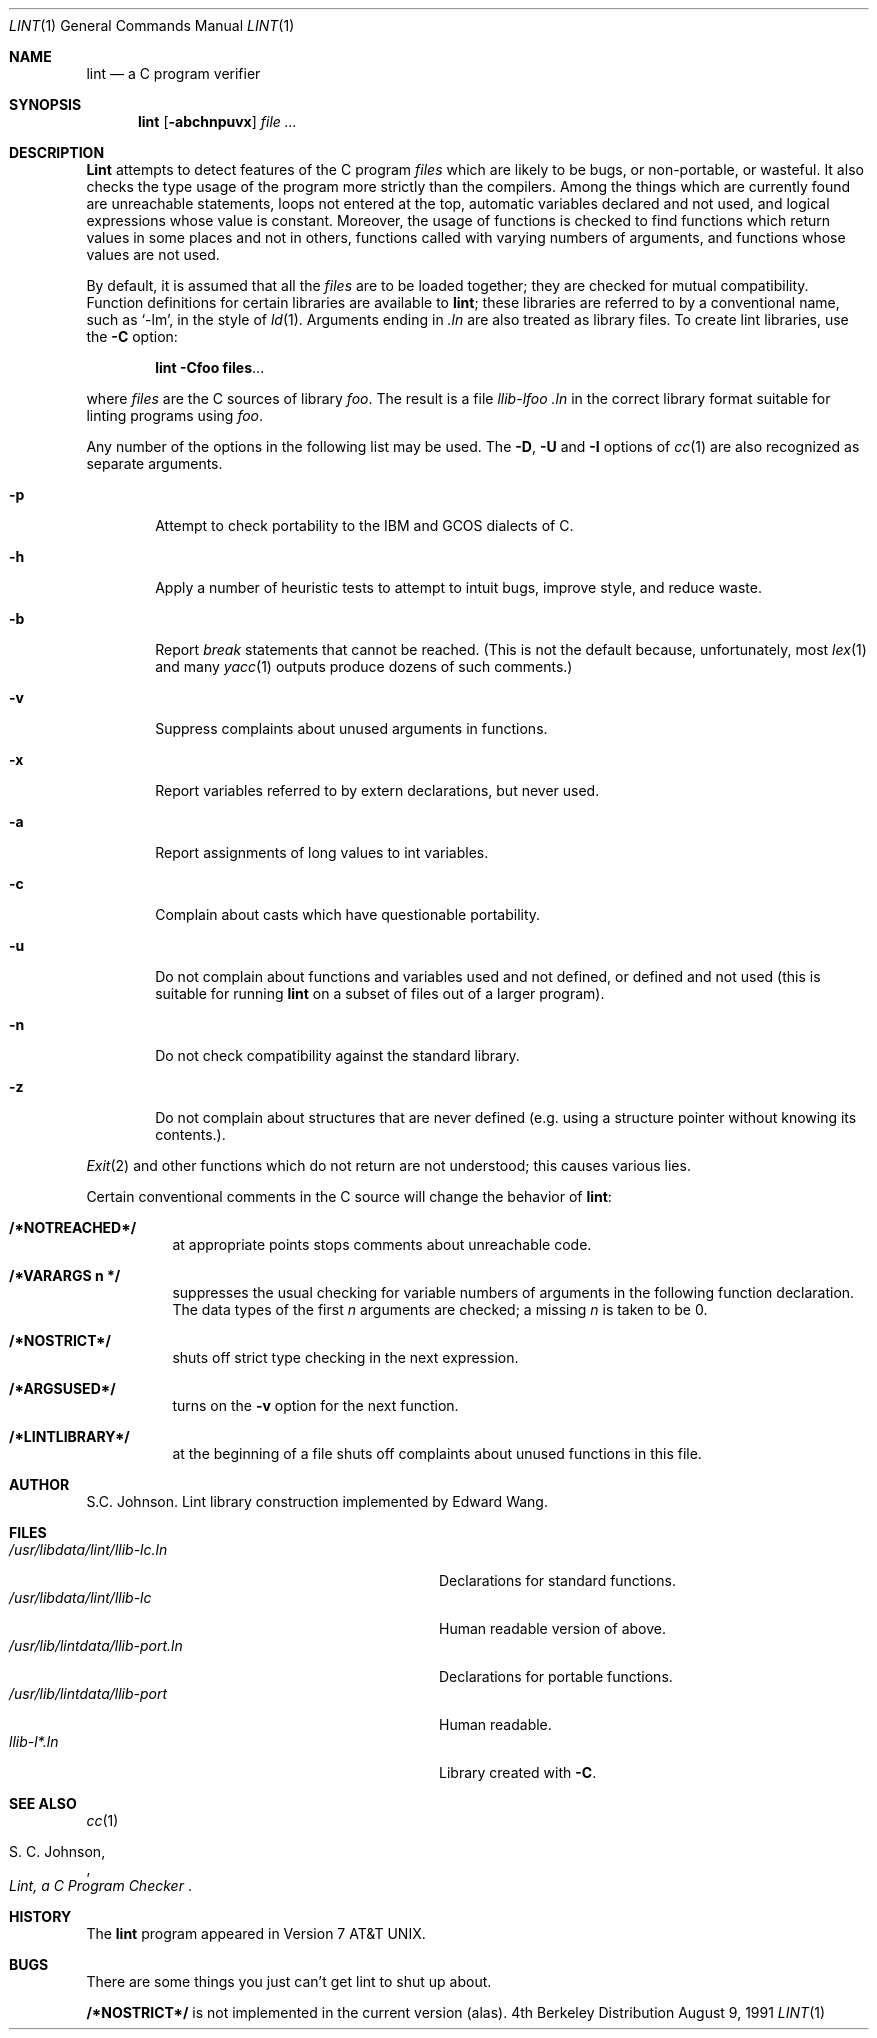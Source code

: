 .\" Copyright (c) 1980, 1990 Regents of the University of California.
.\" All rights reserved.
.\"
.\" This module is believed to contain source code proprietary to AT&T.
.\" Use and redistribution is subject to the Berkeley Software License
.\" Agreement and your Software Agreement with AT&T (Western Electric).
.\"
.\"	@(#)lint.1	6.6 (Berkeley) 8/9/91
.\"
.Dd August 9, 1991
.Dt LINT 1
.Os BSD 4
.Sh NAME
.Nm lint
.Nd "a C program verifier"
.Sh SYNOPSIS
.Nm lint
.Op Fl abchnpuvx
.Ar file ...
.Sh DESCRIPTION
.Nm Lint
attempts to detect features of the C program
.Ar files
which are
likely to be bugs, or non-portable, or wasteful.
It also checks the type usage of the program more strictly
than the compilers.
Among the things which are currently found are
unreachable statements,
loops not entered at the top,
automatic variables declared and not used,
and logical expressions whose value is constant.
Moreover, the usage of functions is checked to find
functions which return values in some places and not in others,
functions called with varying numbers of arguments,
and functions whose values are not used.
.Pp
By default, it is assumed that all the
.Ar files
are to be loaded together; they are checked for
mutual compatibility.
Function definitions for certain libraries are available to
.Nm lint  ;
these libraries are referred to by a
conventional name,
such as `\-lm', in the style of
.Xr ld  1  .
Arguments ending in
.Va .ln
are also treated as library files.  To create lint libraries,
use the
.Fl C
option:
.Pp
.Dl lint \-Cfoo files . . .
.Pp
where
.Ar files
are the C sources of library
.Ar foo .
The result is a file
.Pa llib-lfoo .ln
in the correct library format suitable for linting programs
using
.Ar foo .
.Pp
Any number of the options in the following list
may be used.
The
.Fl D ,
.Fl U
and
.Fl I
options of
.Xr cc  1
are also recognized as separate arguments.
.Bl -tag -width flag
.It Fl p
Attempt to check portability to the
.Tn IBM
and
.Tn GCOS
dialects of C.
.It Fl h
Apply a number of heuristic tests to attempt to
intuit bugs, improve style, and reduce waste.
.It Fl b
Report
.Ar break
statements that cannot be reached.
(This is not the default because, unfortunately,
most
.Xr lex 1
and many
.Xr yacc 1
outputs produce dozens of such comments.)
.It Fl v
Suppress complaints about unused arguments in functions.
.It Fl x
Report variables referred to by extern declarations,
but never used.
.It Fl a
Report assignments of long values to int variables.
.It Fl c
Complain about casts which have questionable portability.
.It Fl u
Do not complain about functions and variables used and not
defined, or defined and not used (this is suitable for running
.Nm lint
on a subset of files out of a larger program).
.It Fl n
Do not check compatibility against the standard library.
.It Fl z
Do not complain about structures that are never defined (e.g.
using a structure pointer without knowing its contents.).
.El
.Pp
.Xr Exit  2
and other functions which do not return
are not understood; this causes various lies.
.Pp
Certain conventional comments in the C source
will change the behavior of
.Nm lint  :
.Bl -tag -width Ds
.It Li /*NOTREACHED*/
at appropriate points
stops comments about unreachable code.
.It Li /*VARARGS n */
suppresses
the usual checking for variable numbers of arguments
in the following function declaration.
The data types of the first
.Ar n
arguments are checked;
a missing
.Ar n
is taken to be 0.
.It Li /*NOSTRICT*/
shuts off strict type checking in the next expression.
.It Li /*ARGSUSED*/
turns on the
.Fl v
option for the next function.
.It Li /*LINTLIBRARY*/
at the beginning of a file shuts off complaints about
unused functions in this file.
.Sh AUTHOR
S.C. Johnson.  Lint library construction implemented by Edward Wang.
.Sh FILES
.Bl -tag -width /usr/libdata/lint/llib-port.ln -compact
.It Pa /usr/libdata/lint/llib-lc.ln
Declarations for standard functions.
.It Pa /usr/libdata/lint/llib-lc
Human readable version of above.
.It Pa /usr/lib/lintdata/llib-port.ln
Declarations for portable functions.
.It Pa /usr/lib/lintdata/llib-port
Human readable.
.It Pa llib-l*.ln
Library created with
.Fl C .
.El
.Sh SEE ALSO
.Xr cc 1
.Rs
.%A S. C. Johnson,
.%T "Lint, a C Program Checker"
.Re
.Sh HISTORY
The
.Nm lint
program appeared in
.At v7 .
.Sh BUGS
There are some things you just
can't
get lint to shut up about.
.Pp
.Li /*NOSTRICT*/
is not implemented in the current version (alas).
